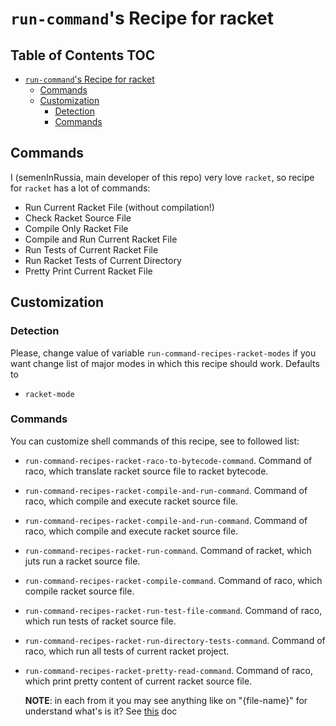 * =run-command='s Recipe for racket
  :PROPERTIES:
  :CUSTOM_ID: run-commands-recipe-for-recipe-name
  :END:

** Table of Contents                                                    :TOC:
- [[#run-commands-recipe-for-racket][=run-command='s Recipe for racket]]
  - [[#commands][Commands]]
  - [[#customization][Customization]]
    - [[#detection][Detection]]
    - [[#commands-1][Commands]]

** Commands
   :PROPERTIES:
   :CUSTOM_ID: commands
   :END:

   I (semenInRussia, main developer of this repo) very love =racket=,
   so recipe for =racket= has a lot of commands:

   - Run Current Racket File (without compilation!)
   - Check Racket Source File
   - Compile Only Racket File
   - Compile and Run Current Racket File
   - Run Tests of Current Racket File
   - Run Racket Tests of Current Directory
   - Pretty Print Current Racket File

** Customization
   :PROPERTIES:
   :CUSTOM_ID: customization
   :END:
*** Detection
    Please, change value of variable
    =run-command-recipes-racket-modes= if you want change list of
    major modes in which this recipe should work.  Defaults to

    - =racket-mode=

*** Commands
    You can customize shell commands of this recipe, see to followed
    list:

    - =run-command-recipes-racket-raco-to-bytecode-command=. Command
      of raco, which translate racket source file to racket bytecode.

    - =run-command-recipes-racket-compile-and-run-command=. Command of
      raco, which compile and execute racket source file.

    - =run-command-recipes-racket-compile-and-run-command=. Command of
      raco, which compile and execute racket source file.

    - =run-command-recipes-racket-run-command=. Command of racket, which
      juts run a racket source file.

    - =run-command-recipes-racket-compile-command=. Command of raco, which
      compile racket source file.

    - =run-command-recipes-racket-run-test-file-command=. Command of raco,
       which run tests of racket source file.

    - =run-command-recipes-racket-run-directory-tests-command=. Command of
      raco, which run all tests of current racket project.

    - =run-command-recipes-racket-pretty-read-command=. Command of raco,
      which print pretty content of current racket source file.

      *NOTE*: in each from it you may see anything like on
      "{file-name}" for understand what's is it?  See [[file:lib.org][this]] doc
